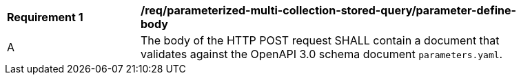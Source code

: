 [req_parameterized-multi-collection-stored-query_parameter-define-body]]
[width="90%",cols="2,6a"]
|===
^|*Requirement {counter:req-id}* |*/req/parameterized-multi-collection-stored-query/parameter-define-body*
^|A |The body of the HTTP POST request SHALL contain a document that validates against the OpenAPI 3.0 schema document `parameters.yaml`.
|===
